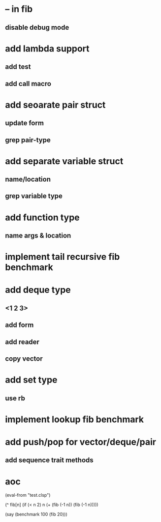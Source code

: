 * -- in fib
** disable debug mode
* add lambda support
** add test
** add call macro
* add seoarate pair struct
** update form
** grep pair-type
* add separate variable struct
** name/location
** grep variable type
* add function type
** name args & location

* implement tail recursive fib benchmark
* add deque type
** <1 2 3>
** add form
** add reader
** copy vector
* add set type
** use rb
* implement lookup fib benchmark
* add push/pop for vector/deque/pair
** add sequence trait methods
* aoc

(eval-from "test.clsp")

(^ fib[n]
  (if (< n 2) n (+ (fib (-1 n)) (fib (-1 n)))))

(say (benchmark 100 (fib 20)))
